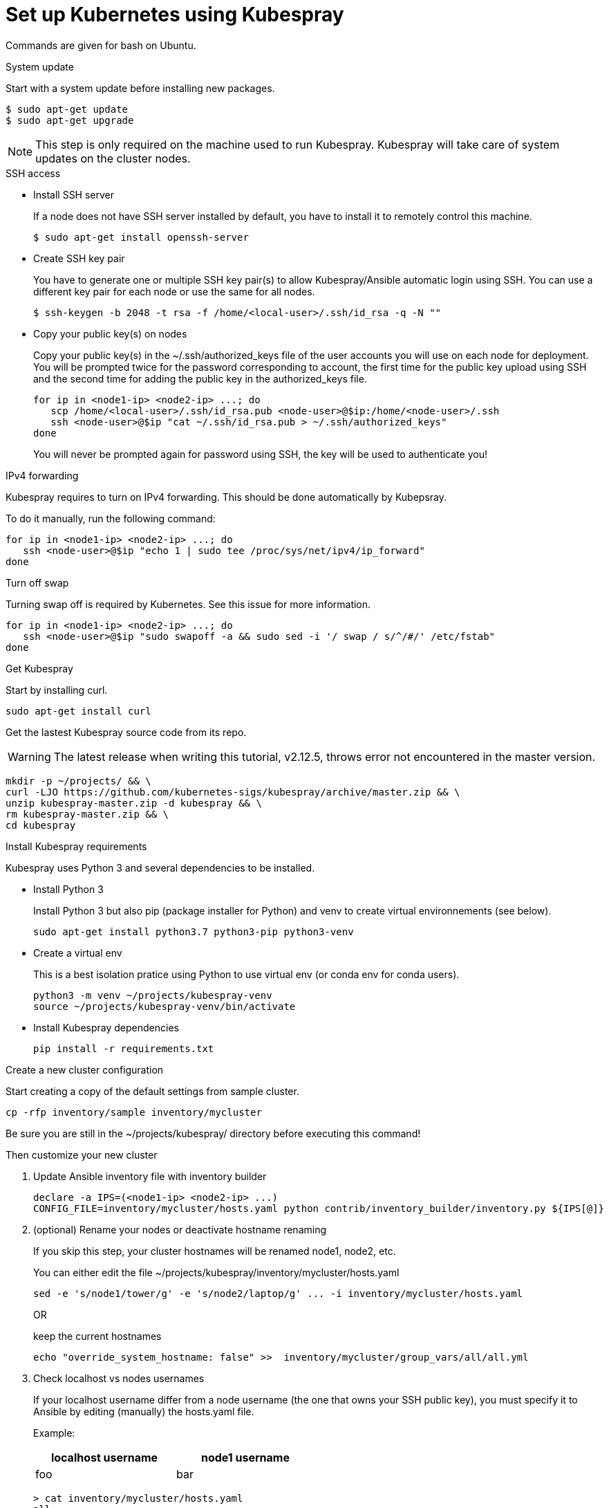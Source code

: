 // Module included in the following assemblies:
//
// installing-{prod-id-short}-with-kubespray

[id="using-kubespray-to-set-up-kubernetes_{context}"]
= Set up Kubernetes using Kubespray

Commands are given for bash on Ubuntu.

.System update

Start with a system update before installing new packages.

----
$ sudo apt-get update
$ sudo apt-get upgrade
----

NOTE: This step is only required on the machine used to run Kubespray. Kubespray will take care of system updates on the cluster nodes.

.SSH access

* Install SSH server
+
If a node does not have SSH server installed by default, you have to install it to remotely control this machine.
+
----
$ sudo apt-get install openssh-server
----

* Create SSH key pair
+
You have to generate one or multiple SSH key pair(s) to allow Kubespray/Ansible automatic login using SSH. You can use a different key pair for each node or use the same for all nodes.
+
----
$ ssh-keygen -b 2048 -t rsa -f /home/<local-user>/.ssh/id_rsa -q -N ""
----

* Copy your public key(s) on nodes
+
Copy your public key(s) in the ~/.ssh/authorized_keys file of the user accounts you will use on each node for deployment.
You will be prompted twice for the password corresponding to account, the first time for the public key upload using SSH and the second time for adding the public key in the authorized_keys file.
+
----
for ip in <node1-ip> <node2-ip> ...; do
   scp /home/<local-user>/.ssh/id_rsa.pub <node-user>@$ip:/home/<node-user>/.ssh
   ssh <node-user>@$ip "cat ~/.ssh/id_rsa.pub > ~/.ssh/authorized_keys"
done
----
+
You will never be prompted again for password using SSH, the key will be used to authenticate you!

.IPv4 forwarding 

Kubespray requires to turn on IPv4 forwarding. This should be done automatically by Kubepsray.

To do it manually, run the following command:

----
for ip in <node1-ip> <node2-ip> ...; do
   ssh <node-user>@$ip "echo 1 | sudo tee /proc/sys/net/ipv4/ip_forward"
done
----

.Turn off swap

Turning swap off is required by Kubernetes. See this issue for more information.

----
for ip in <node1-ip> <node2-ip> ...; do
   ssh <node-user>@$ip "sudo swapoff -a && sudo sed -i '/ swap / s/^/#/' /etc/fstab"
done
----

.Get Kubespray

Start by installing curl.

----
sudo apt-get install curl
----

Get the lastest Kubespray source code from its repo.

WARNING: The latest release when writing this tutorial, v2.12.5, throws error not encountered in the master version.

----
mkdir -p ~/projects/ && \
curl -LJO https://github.com/kubernetes-sigs/kubespray/archive/master.zip && \
unzip kubespray-master.zip -d kubespray && \
rm kubespray-master.zip && \
cd kubespray
----

.Install Kubespray requirements

Kubespray uses Python 3 and several dependencies to be installed.

* Install Python 3
+
Install Python 3 but also pip (package installer for Python) and venv to create virtual environnements (see below).
+
----
sudo apt-get install python3.7 python3-pip python3-venv
----

* Create a virtual env
+
This is a best isolation pratice using Python to use virtual env (or conda env for conda users).
+
----
python3 -m venv ~/projects/kubespray-venv
source ~/projects/kubespray-venv/bin/activate
----

* Install Kubespray dependencies
+
----
pip install -r requirements.txt
----

.Create a new cluster configuration

Start creating a copy of the default settings from sample cluster.

----
cp -rfp inventory/sample inventory/mycluster
----

Be sure you are still in the ~/projects/kubespray/ directory before executing this command!

Then customize your new cluster

. Update Ansible inventory file with inventory builder
+
----
declare -a IPS=(<node1-ip> <node2-ip> ...)
CONFIG_FILE=inventory/mycluster/hosts.yaml python contrib/inventory_builder/inventory.py ${IPS[@]}
----

. (optional) Rename your nodes or deactivate hostname renaming
+
If you skip this step, your cluster hostnames will be renamed node1, node2, etc.
+
You can either edit the file ~/projects/kubespray/inventory/mycluster/hosts.yaml
+
----
sed -e 's/node1/tower/g' -e 's/node2/laptop/g' ... -i inventory/mycluster/hosts.yaml
----
+
OR
+
keep the current hostnames
+
----
echo "override_system_hostname: false" >>  inventory/mycluster/group_vars/all/all.yml
----

. Check localhost vs nodes usernames
+
If your localhost username differ from a node username (the one that owns your SSH public key), you must specify it to Ansible by editing (manually) the hosts.yaml file.
+
Example:
+
[width="50%",cols="^.^,^.^",options="header"]
,===
localhost username, node1 username
foo, bar
,===
+
----
> cat inventory/mycluster/hosts.yaml
all:
  hosts:
    node1:
      ansible_ssh_user: bar
----

.Deploy your cluster!

It's time to deploy Kubernetes by running the Ansible playbook command.

----
ansible-playbook -i inventory/mycluster/hosts.yaml  --become --become-user=root cluster.yml
----

.Access your cluster API

The cluster is created but you currently have no access to its API for configuration purpose.
`kubectl` has been installed by Kubespray on master nodes of your cluster and configuration files are saved in root home directories of master nodes.

If you want to access the cluster API from another computer on your network, install kubectl first.

----
curl -LO https://storage.googleapis.com/kubernetes-release/release/$(curl -s https://storage.googleapis.com/kubernetes-release/release/stable.txt)/bin/linux/amd64/kubectl
chmod +x ./kubectl
sudo mv ./kubectl /usr/local/bin/kubectl
----

Then copy the configuration files from the root home directory of a master node:

* On the master node, copy configurations files from root to your useraccount
+
----
ssh <node-user>@<master-node-ip> "sudo cp -R /root/.kube ~ && sudo chown -R <node-user>:<node-user> ~/.kube" 
----

* Then download the configuration files to a remote computer
+
----
scp -r <node-user>@<master-node-ip>:~/.kube ~
sudo chown -R <local-user>:<local-user> ~/.kube
----

* Keep secrets protected on the master node
+
----
ssh <node-user>@<master-node-ip> "rm -r ~/.kube"
----

For sanity, use autocompletion!
----
echo 'source <(kubectl completion bash)' >>~/.bashrc
----